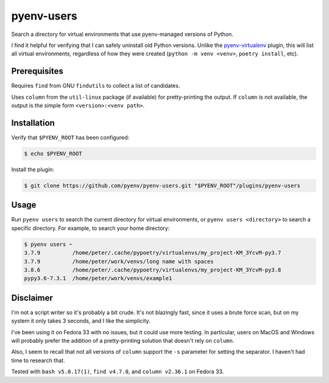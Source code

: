 pyenv-users
===========

Search a directory for virtual environments that use pyenv-managed versions of
Python.

I find it helpful for verifying that I can safely uninstall old Python
versions. Unlike the `pyenv-virtualenv
<https://github.com/pyenv/pyenv-virtualenv>`_ plugin, this will list all
virtual environments, regardless of how they were created (``python -m venv
<venv>``, ``poetry install``, etc).


Prerequisites
-------------

Requires ``find`` from GNU ``findutils`` to collect a list of candidates.

Uses ``column`` from the ``util-linux`` package (if available) for
pretty-printing the output. If ``column`` is not available, the output is the
simple form ``<version>:<venv path>``.


Installation
------------

Verify that ``$PYENV_ROOT`` has been configured:

.. code-block:: bash

   $ echo $PYENV_ROOT

Install the plugin:

.. code-block:: bash

   $ git clone https://github.com/pyenv/pyenv-users.git "$PYENV_ROOT"/plugins/pyenv-users


Usage
-----

Run ``pyenv users`` to search the current directory for virtual environments,
or ``pyenv users <directory>`` to search a specific directory. For example, to
search your home directory:

.. code-block:: bash

   $ pyenv users ~
   3.7.9          /home/peter/.cache/pypoetry/virtualenvs/my_project-KM_3YcvM-py3.7
   3.7.9          /home/peter/work/venvs/long name with spaces
   3.8.6          /home/peter/.cache/pypoetry/virtualenvs/my_project-KM_3YcvM-py3.8
   pypy3.6-7.3.1  /home/peter/work/venvs/example1


Disclaimer
----------

I'm not a script writer so it's probably a bit crude. It's not blazingly fast,
since it uses a brute force scan, but on my system it only takes 3 seconds,
and I like the simplicity.

I've been using it on Fedora 33 with no issues, but it could use more testing.
In particular, users on MacOS and Windows will probably prefer the addition of
a pretty-printing solution that doesn't rely on ``column``.

Also, I seem to recall that not all versions of ``column`` support the ``-s``
parameter for setting the separator. I haven't had time to research that.

Tested with ``bash v5.0.17(1)``, ``find v4.7.0``, and ``column v2.36.1`` on
Fedora 33.
